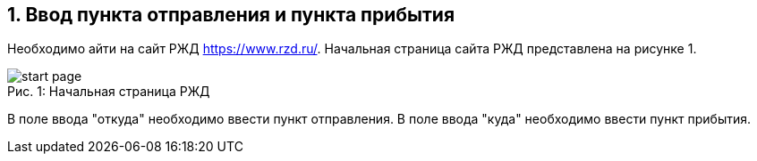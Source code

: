 == 1. Ввод пункта отправления и пункта прибытия

Необходимо айти на сайт РЖД https://www.rzd.ru/. Начальная страница сайта РЖД представлена на рисунке 1.

.Начальная страница РЖД
[caption="Рис. 1: "]
image::start_page.png[]

В поле ввода "откуда" необходимо ввести пункт отправления. В поле ввода "куда" необходимо ввести пункт прибытия. 
